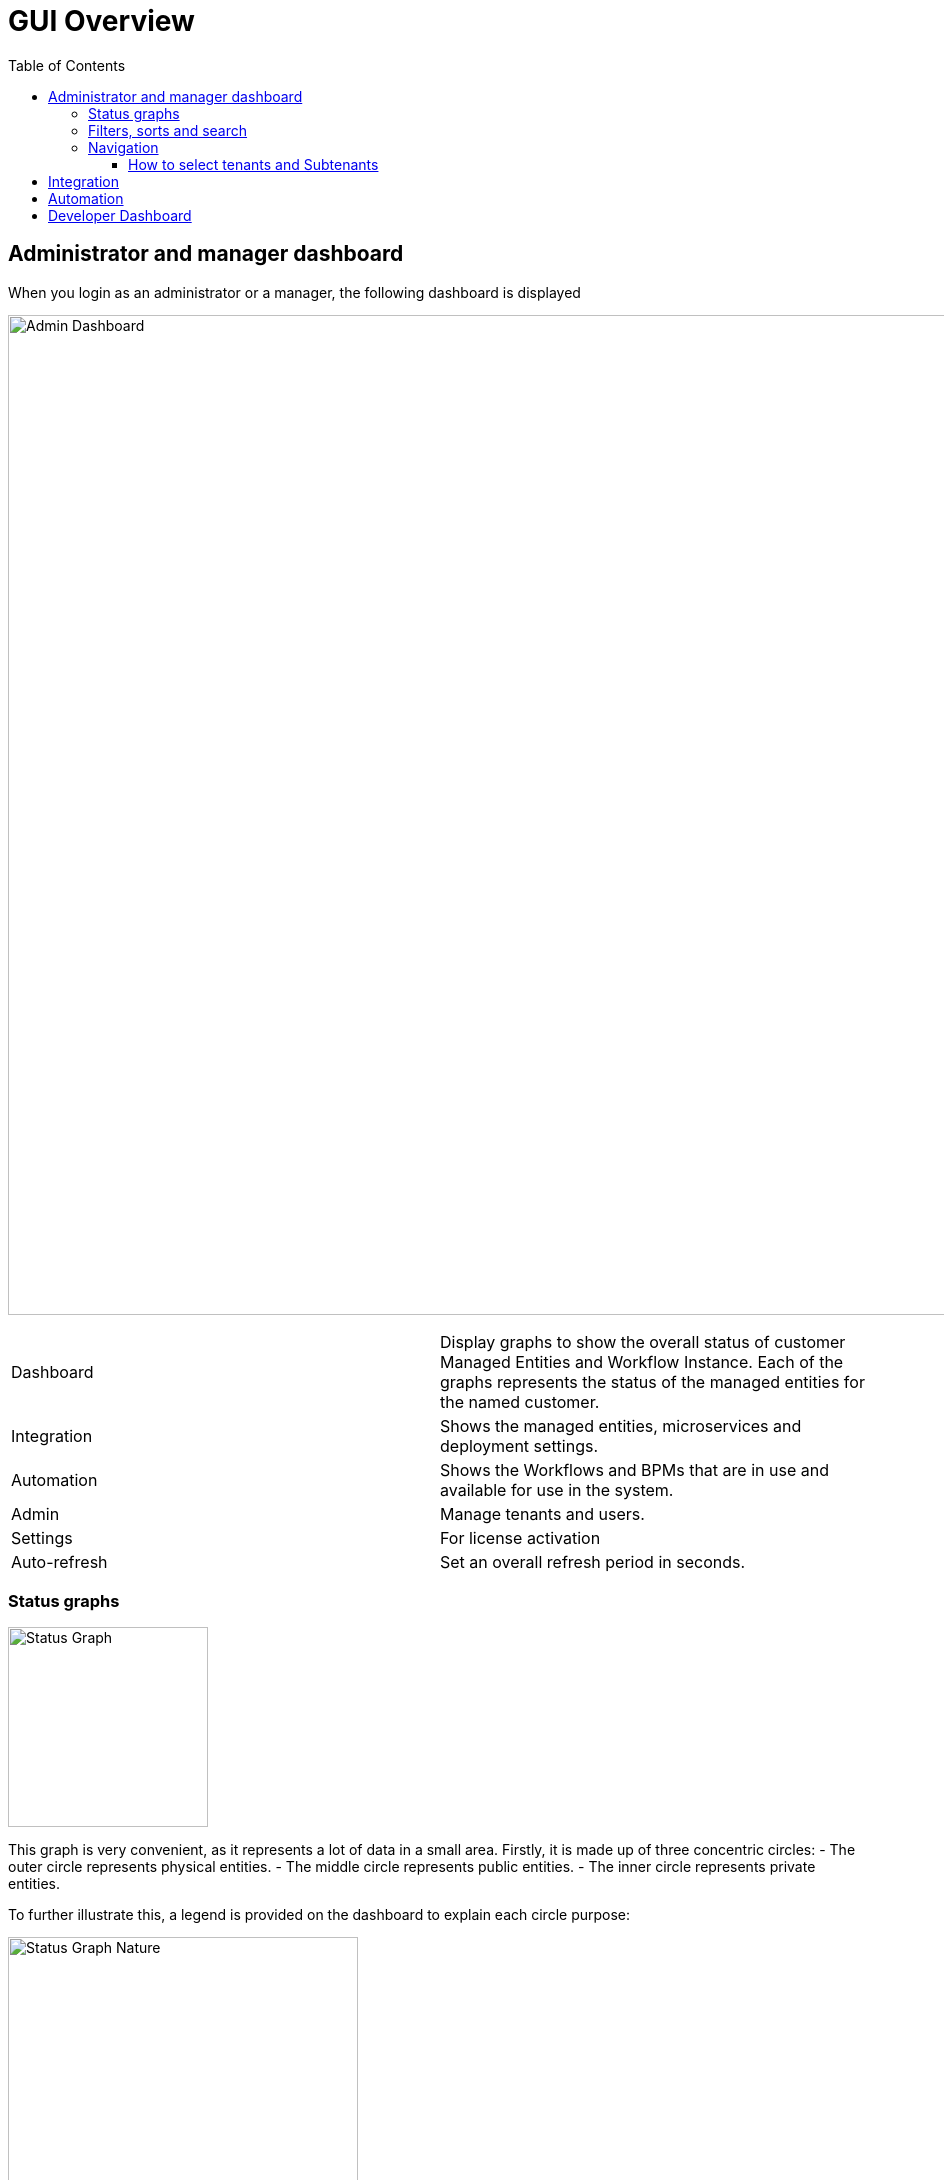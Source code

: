 = GUI Overview
:doctype: book
:imagesdir: ./resources/
ifdef::env-github,env-browser[:outfilesuffix: .adoc]
:toc: left
:toclevels: 4 

////

IMPORTANT: TODO

////

== Administrator and manager dashboard

When you login as an administrator or a manager, the following dashboard is displayed

image:images/gui_admin_dashboard.png[Admin Dashboard,width=1000px]

[stripes=even]
|===
| Dashboard 		| Display graphs to show the overall status of customer Managed Entities and Workflow Instance.
					  Each of the graphs represents the status of the managed entities for the named customer.
| Integration		| Shows the managed entities, microservices and deployment settings. 						
| Automation		| Shows the Workflows and BPMs that are in use and available for use in the system.
| Admin				| Manage tenants and users. 
| Settings			| For license activation
| Auto-refresh 		| Set an overall refresh period in seconds.
|===

=== Status graphs

image:images/dashboard_status_graph_overview.png[alt=Status Graph, width=200px]

This graph is very convenient, as it represents a lot of data in a small area.
Firstly, it is made up of three concentric circles:
- The outer circle represents physical entities.
- The middle circle represents public entities.
- The inner circle represents private entities.

To further illustrate this, a legend is provided on the dashboard to explain each circle purpose:

image:images/dashboard_status_graph_nature.png[alt=Status Graph Nature, width=350px]

NOTE: It is up to the {product_name} to decide the type of each entity when they are configuring that entity entry.

Finally, the number in the center of the circles is the total number of managed entities associated with that customer.
If you click on any of those status graphs, you then see a pop-up table containing the same details but in a matrix like so:

image:images/dashboard_status_graph_details.png[alt=Status Graph Details, width=400px]

=== Filters, sorts and search

On the administrator dashboard, there are a number of filter, sort, and search options available to help you organise and view your data.

image:images/dashboard_filter_sort_search.png[alt=Filters Sorts Search]

- The first icon allows you to switch between the status graphs and the compact list view of the customer entity status.
- The second icon enables you to switch between a tenant view and a customer view.  When clicked, the status graphs will display the tenant-level status data, which aggregates all of the customers in each tenancy into a single graph per tenancy.  We will discuss customer and tenancy navigation further in the Navigating via tenant and customer filters section.
- The third icon enables you to sort the status graph lists using the following options.
- Finally, the last icon is a magnifying glass that can be used to search for a specific tenant or customer within the list being displayed.

=== Navigation

==== How to select tenants and Subtenants
A central part of the navigation in {product_name} is understanding the tenant and customer that are selected.  
You can use the drop-downs on the top of the navigation to choose which tenant and customer you want to filter the lists of managed entities, microservices, and workflows by.

image:images/admin_dashboard_tenant-customer_selection.png[alt=Tenant and Customer Selection, width=500px]

NOTE: Note that the Role-Based Access Controls (RBAC) will affect what tenants and customers will be available to you.  For example, if your account only has access to one tenant, you won't even have the option to select a different tenant.

.Filters persistence
One very important topic to note is that your tenant and filter selection are persistent between screens.  

.Searching for subtenants and tenants
One useful feature in the tenant and customer selection drop-downs is the ability to search for an item by name.
Auto-completion type ahead is also supported.

.Clearing filters
To clear your selected tenant or customer filters, you simply click on the X button in the drop-down beside the name.

.Searching for managed entities
To perform a system-wide search for a managed entity by name, you should firstly click on the search icon in the top-right corner of the screen.
Auto-completion type ahead is also supported.

NOTE: One important point to remember about performing a managed entity search is that when you search for an entity, you are implicitly selecting the tenant that entity belongs to in the main filter drop-downs. 


== Integration

.Managed entities
To see the list of managed entities, click on the "Integration" link in the left menu

image:images/me_detailed_list.png[alt=Managed Entities Detailed List,width=1000px]

On that screen, you can use the list view toggle button to switch to a compacted view of the managed entities list.
You can also adjust the amount of entities displayed on each page

Finally, on this screen you can also perform a simple search of the managed entity you are looking for by its name.

TIP: See also - link:managed_entities{outfilesuffix}[this documentation] for a detailed documentation on managed entities

.Microservice and deployment settings
To see the list of microservices and deployment settings, click on the "Integration" link in the left menu.

image:images/configurations_me_list.png[alt=Configurations Microservice List, width=1000px]

You can view the list of templates and deployment settings by clicking on the tabs "Templates" "and Deployment Settings".

This screen will let you build your deployment settings by selecting microservice .

You will also be able to select the Managed Entities you wish to apply you configuration service on.

TIP: See also - link:microservices{outfilesuffix}[Microservices] for a detailed documentation on managed entities


== Automation

.Workflows
To see the list of workflows select the "Automation" link in the left menu.

By default, if you are connected as a manager or an administrator you will see the list of Workflows that are associated to the subtenant you are managing 

image:images/automation_wf_list.png[alt=Workflow List by Customer,width=1000px] 

If you select a subtenant, the list will be filtered by the selected subtenant's workflows and you will see the process execution status of the workflow instances.

image:images/automation_wf_list_by_customer.png[alt=Workflow List by Customer,width=1000px] 

To see the workflow instance for a subtenant, you can click on the Workflow name

image:images/automation_wf_instance_list_by_customer.png[alt=Workflow Instance List,width=1000px] 

From this screen you can start using the existing instances or create a new instance for the current Workflow.

.BPMs
To see the list of Business Processes select the "Automation" link in the left menu

image:images/automation_bpm_list.png[alt=BPM List] 

You can select a BPM by clicking on a name in the list and start working on your BPM.

image:images/automation_bpm_edit.png[alt=BPM Edition] 

== Developer Dashboard

The developer dashboard in {product_name} is available when you chose to login as a developer.  
On this dashboard, one of the first things you will notice is the three vertical swimlanes:

image:images/gui_dev_dashboard.png[alt=Developer Dashboard,width=1000px]

The three swimlanes match the three main layers of the {product_name} framework, namely:

.Workflow library
This is where you can develop new workflows for your application.  
In {product_name}, workflows can be written in either PHP or Python.  
A workflow is a series of tasks that you can develop to carry out any set of complex tasks that you wish to automate via our orchestration engine.

.Microservices library
This is where you can develop new microservices for your application.  
In {product_name}, a microservice is a way to wrap commands (Create/Read/Update/Delete/Import) into a service, that can be invoked with a workflow or even from outside {product_name} via our REST API.  
The microservices are typically used for managing the configuration of managed entities in an abstracted, vendor-neutral way.

.Adaptor library
This is where you can develop new adaptors for your application, or import existing ones.  
The adaptors are used to connect to managed entities from {product_name}, regardless of the network protocols supported by the entity in question.  
If an adaptor is not already available for your entity vendor in the library, a new one can be developed.


